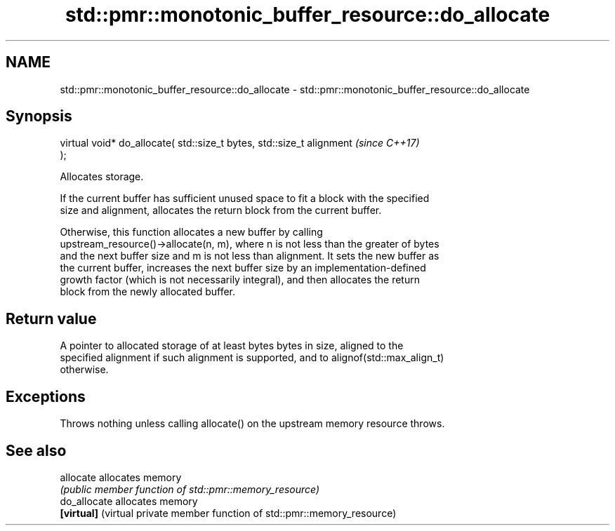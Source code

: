 .TH std::pmr::monotonic_buffer_resource::do_allocate 3 "2024.06.10" "http://cppreference.com" "C++ Standard Libary"
.SH NAME
std::pmr::monotonic_buffer_resource::do_allocate \- std::pmr::monotonic_buffer_resource::do_allocate

.SH Synopsis
   virtual void* do_allocate( std::size_t bytes, std::size_t alignment    \fI(since C++17)\fP
   );

   Allocates storage.

   If the current buffer has sufficient unused space to fit a block with the specified
   size and alignment, allocates the return block from the current buffer.

   Otherwise, this function allocates a new buffer by calling
   upstream_resource()->allocate(n, m), where n is not less than the greater of bytes
   and the next buffer size and m is not less than alignment. It sets the new buffer as
   the current buffer, increases the next buffer size by an implementation-defined
   growth factor (which is not necessarily integral), and then allocates the return
   block from the newly allocated buffer.

.SH Return value

   A pointer to allocated storage of at least bytes bytes in size, aligned to the
   specified alignment if such alignment is supported, and to alignof(std::max_align_t)
   otherwise.

.SH Exceptions

   Throws nothing unless calling allocate() on the upstream memory resource throws.

.SH See also

   allocate    allocates memory
               \fI(public member function of std::pmr::memory_resource)\fP
   do_allocate allocates memory
   \fB[virtual]\fP   (virtual private member function of std::pmr::memory_resource)
